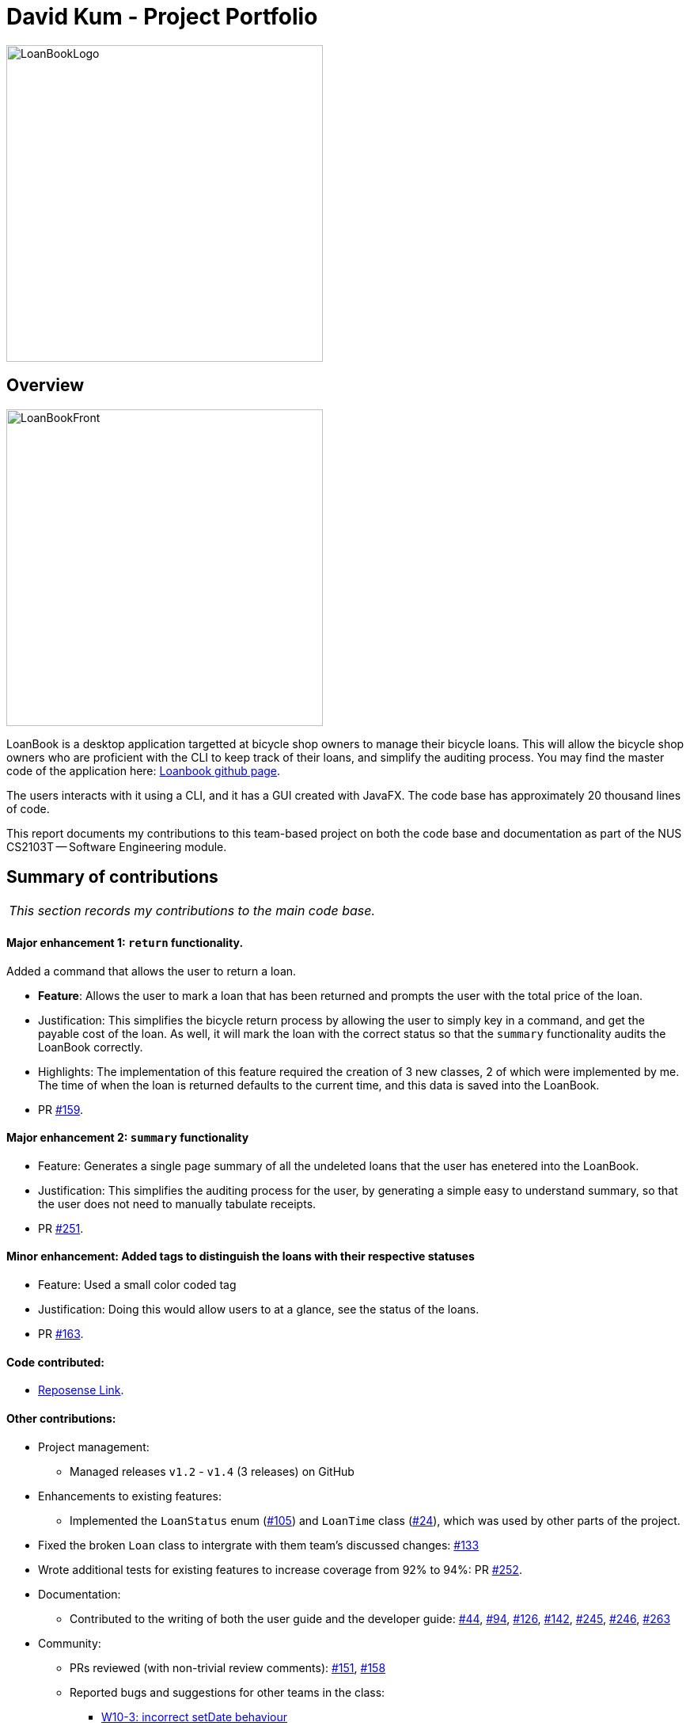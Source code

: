 = David Kum - Project Portfolio
:site-section: AboutUs
:imagesDir: ../images
:stylesDir: ../stylesheets

image::LoanBookLogo.png[width="400"]

== Overview

image::LoanBookFront.png[width="400"]

LoanBook is a desktop application targetted at bicycle shop owners to manage their bicycle loans. This will allow the bicycle shop owners who are proficient with the CLI to keep track of their loans, and simplify the auditing process. You may find the master code of the application here: https://github.com/CS2103-AY1819S1-F10-2/main[Loanbook github page].

The users interacts with it using a CLI, and it has a GUI created with JavaFX. The code base has approximately 20 thousand lines of code.

This report documents my contributions to this team-based project on both the code base and documentation as part of the NUS CS2103T -- Software Engineering module. 

== Summary of contributions

|===
|_This section records my contributions to the main code base._
|===

==== *Major enhancement 1*: `return` functionality.

Added a command that allows the user to return a loan.

** *Feature*: Allows the user to mark a loan that has been returned and prompts the user with the total price of the loan.

** Justification: This simplifies the bicycle return process by allowing the user to simply key in a command, and get the payable cost of the loan. As well, it will mark the loan with the correct status so that the `summary` functionality audits the LoanBook correctly.

** Highlights: The implementation of this feature required the creation of 3 new classes, 2 of which were implemented by me. The time of when the loan is returned defaults to the current time, and this data is saved into the LoanBook.

** PR https://github.com/CS2103-AY1819S1-F10-2/main/pull/159[#159].

==== *Major enhancement 2*: `summary` functionality

** Feature: Generates a single page summary of all the undeleted loans that the user has enetered into the LoanBook. 

** Justification: This simplifies the auditing process for the user, by generating a simple easy to understand summary, so that the user does not need to manually tabulate receipts.

** PR https://github.com/CS2103-AY1819S1-F10-2/main/pull/251[#251].

==== *Minor enhancement*: Added tags to distinguish the loans with their respective statuses

** Feature: Used a small color coded tag 

** Justification: Doing this would allow users to at a glance, see the status of the loans.

** PR https://github.com/CS2103-AY1819S1-F10-2/main/pull/163[#163].

==== *Code contributed*:
* https://nus-cs2103-ay1819s1.github.io/cs2103-dashboard/#=undefined&search=prokarius&sort=displayName&since=2018-09-12&until=2018-11-09&timeframe=day&reverse=false&repoSort=true[Reposense Link].

==== *Other contributions*:

* Project management:
** Managed releases `v1.2` - `v1.4` (3 releases) on GitHub

* Enhancements to existing features:
** Implemented the `LoanStatus` enum (https://github.com/CS2103-AY1819S1-F10-2/main/pull/105[#105]) and `LoanTime` class (https://github.com/CS2103-AY1819S1-F10-2/main/pull/24[#24]), which was used by other parts of the project.

* Fixed the broken `Loan` class to intergrate with them team's discussed changes: https://github.com/CS2103-AY1819S1-F10-2/main/pull/133[#133]

* Wrote additional tests for existing features to increase coverage from 92% to 94%: PR https://github.com/CS2103-AY1819S1-F10-2/main/pull/252[#252].

* Documentation:
** Contributed to the writing of both the user guide and the developer guide: https://github.com/CS2103-AY1819S1-F10-2/main/pull/44[#44], https://github.com/CS2103-AY1819S1-F10-2/main/pull/94[#94], https://github.com/CS2103-AY1819S1-F10-2/main/pull/126[#126], https://github.com/CS2103-AY1819S1-F10-2/main/pull/142[#142], https://github.com/CS2103-AY1819S1-F10-2/main/pull/245[#245], https://github.com/CS2103-AY1819S1-F10-2/main/pull/246[#246], https://github.com/CS2103-AY1819S1-F10-2/main/pull/263[#263]

* Community:
** PRs reviewed (with non-trivial review comments): https://github.com/CS2103-AY1819S1-F10-2/main/pull/151[#151], https://github.com/CS2103-AY1819S1-F10-2/main/pull/158[#158]
** Reported bugs and suggestions for other teams in the class:
*** https://github.com/CS2103-AY1819S1-W10-3/main/issues/146[W10-3: incorrect setDate behaviour]
*** https://github.com/CS2103-AY1819S1-W10-3/main/issues/131[W10-3: maxSchedule incorrectly parsed]

* Team Management:
** Managed the features and upgrades for the team between scrums.
** Coached team mates who were new to git and taught them various git CLI functionalities. 


== Contributions to the User Guide

|===
_These are some samples of the sections I contributed to the User Guide which showcases my ability to create easy to follow and engaging documentation for end-users._
|===

=== Returning a loan: `return`

So how do you even return a loan that you have loaned out? You can do so with this simple command! In fact, we see your pains trying to calculate the amount payable on a calculator, so we decided to help you out by doing all the number crunching for you.

This command marks a loan as returned based on LOAN_INDEX and automatically prints out the amount payable. The amount payable will be prorated and rounded down to the nearest minute. +

[big]#*Format*: `return i/LOAN_INDEX`#

[big red]#List of Parameters#:

`i/LOAN_INDEX`: Index of the loan, in the left hand side display. +

[TIP]
====
We choose to do this because when we get down to seconds, the difference in the earnings you will get is going to be on the order of a fraction of cents. We hope that by doing this, your business would not seem to be very petty about the money.

Also, this would be good for your business, as customers will not feel that they have been ripped off the cost of renting a bike for an extra minute just because you took 5 seconds to log their return details! :)
====

Do note that you will have to list out all the loans in order, or search for a particular loan that you would like to return. From there, you need to key in the index number of the loan as a parameter into this command.

The number crunching will work for any type of currency, however it is optimised for dollar amounts. The display also uses the dollar sign and will give you the output to 2 decimal places. +

[WARNING]
====
Do be careful to note that it is the loan INDEX that you are keying into the program. Please do not key in the LoanID instead! +
The INDEX is the one position of the loan in the list on the left hand side. Refer to the circled object in the below diagram:

image::LoanIndexWarning.png[]
====

[WARNING]
====
This command is currently not undoable. Please be careful to double check that you are returning the correct loan!

We are working on fixing this issue! Do look forward to seeing this new functionality in the next release of LoanBook, version 2.0!
====

Examples:

* `return i/1` +
Marks the loan that has been indexed at position 1 as returned. Also automatically prints out the amount payable based on loan time and rate.
* `return i/55` +
Marks the loan that has been indexed at position 55 as returned. Also automatically prints out the amount payable based on loan time and rate.

=== Summarize all the transactions: `summary`

Do you want to find out at a glance how much money your business has collected? Or maybe out of all the bicycles you have, how many are currently loaned out? Here's the command for you.

[big]#*Format*: `summary`#

This feature shows the total number of loans that are done and in progress. It also summarizes the loan status of each item, the number of times an object was loaned before.

The `summary` function would display the statistics of all your loans in the display box on the right of the application. There, you will find the following statistics:

* Total number of ongoing loans
* Total number of loans ever taken out
* Total revenue from your loan service

[NOTE]
====
Current implementations would only allow the summary of the above statistics. However, the LoanBook Team is looking to implement more summary items into the above summary. +
If you would like the summary functionality to report certain stats that are not included, feel free to contact us, and if it's feasible, we will include it into our next release!
====

[NOTE]
====
The summary feature may take a while to run, especially when you have many loans that you have made in the past. Please allow about a second for it to process.
====

== Contributions to the Developer Guide

|===
|_These are some samples of the sections I contributed to the Developer Guide, which showcases my ability to write techincal documents that will be followed by other developers._
|===

=== Return a Loan feature

A LoanBook application that only allows users to do loans without being able to return them would not serve its purpose. When you take out a loan, it should automatically come with the feature of being returnable. This is the functionality for that.

==== Proposed Implementation

Returning a loan is done by setting the corresponding status of the loan to `LoanStatus.RETURNED`. Other than setting the enum to be returned, the cost of the loan will also be calculated and displayed to the user.

The steps that have to be done by LoanBook is as follows.

* Check the start and end time of the loan to ensure that the loan period is valid.
* Store the current time as the return time of the loan.
* Change the enum of `LoanStatus` to become `LoanStatus.RETURNED`.
* Calculate the cost of the loan and display it in the GUI as a suggestion for the user.

This is summarized in the following Activity Diagram:

image::ReturnFlow.png[width="450"]

These steps would change the given `Loan` object, and update the properties of the `Loan` object. The appropriate values stored within the `Loan` object would therefore change accordingly.

Given below is an example usage scenerio and how the internals of the Loan would behave:

**Step 1.** The user would have to do a search for which loan they would like to return. This will pull up a list of loans from which the user would be able to select the correct loan.

**Step 2.** Using the current system time as the `endTime`, the duration of the loan will be calculated. Should the duration ever be negative, an error message will be thrown. This is because such a scenario would not ever be possible in the LoanBook.

**Step 3.** The user decides to return the current loan (in the case of the above image, the user wants to return loan at index 3, as selected). User will therefore key in `return i/3`.

The LoanBook will save the current time into the `LoanTime endTime` field. This would be done by calling the constructor `LoanTime()`. Also, the loanStatus field would also be updated from `ONGOING` to `RETURNED`.

image::return-loan-loan2.png[]
Note that originally the loan has a `null` value for end time. Note that the `endTime` and `loanStatus` values has been updated.

[TIP]
If the loan has already been returned or deleted, a corresponding error message will notify you that you cannot return a loan that is not ongoing. This check happens during this step.

{nbsp} +

**Step 4.** The function now calculates the cost of the loan. This price would be based on the amount of time the loan was active for, as well as the loanRate that was set, by multiplying the time with the rate.

[NOTE]
Although the time saved is to the millisecond, the time that is multiplied when we are getting the cost is rounded down to the nearest minute. In a sense, this is "pro-rating" the cost, and making it more discrete.

The result is then displayed into the GUI for the user as the cost price of the loan.

[NOTE]
It is possible for the LoanBook to have a loan that lasts for 0 minutes. This is because there may be some weird edge case where an object is loaned for less than a minute, which gets prorated down.

==== Design considerations:
===== Aspect: Using an enum vs changing the location of the loan
* **Alternative 1 (current choice):** To create an enum that will store the status of the linked list.
** Pros: Easy to implement the return a loan feature, and do not need to create new data storage features.
** Cons: When using the `summary` function, it will take a longer amount of time, as the LoanBook would have to do a check at every step to ensure the correct data is appended to the correct place.

* Alternative 2: Create new ArrayLists of `Loans` for each possible status of the `Loan` objects.
** Pros: Computing the `summary` of the LoanBook would be much easier, and quicker.
** Cons: `return` functionality would run much slower, as there will be empty slots in the ArrayList after shifting the Loan objects around. Searching for loans would also be much more difficult, as the results from the various Loan ArrayLists has to be appended together.

